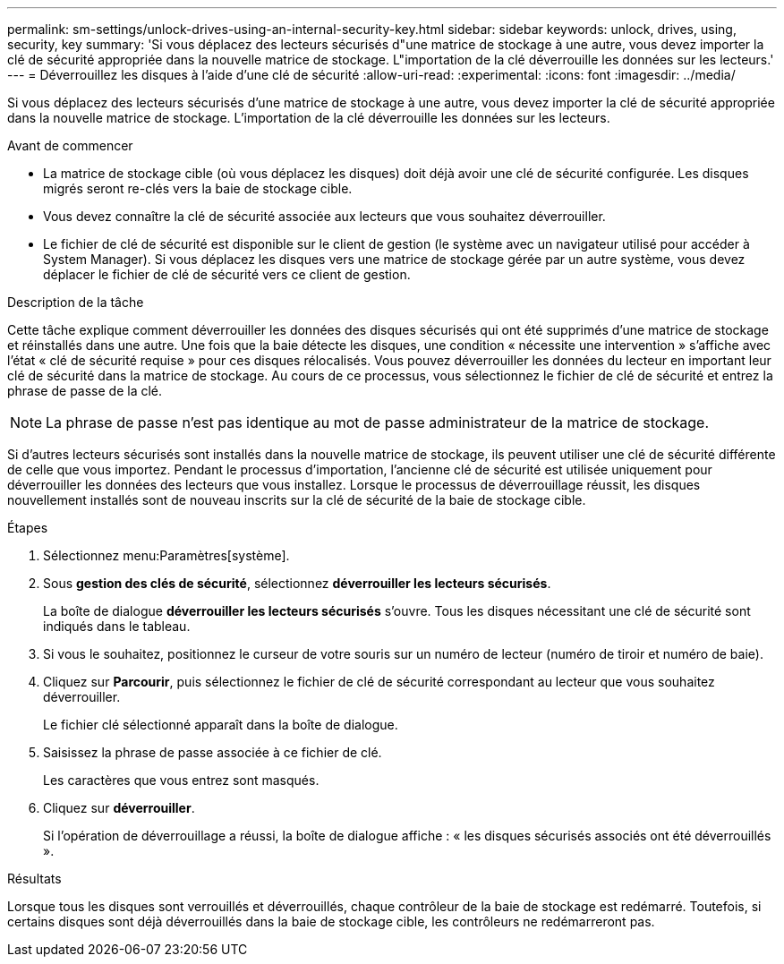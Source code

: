 ---
permalink: sm-settings/unlock-drives-using-an-internal-security-key.html 
sidebar: sidebar 
keywords: unlock, drives, using, security, key 
summary: 'Si vous déplacez des lecteurs sécurisés d"une matrice de stockage à une autre, vous devez importer la clé de sécurité appropriée dans la nouvelle matrice de stockage. L"importation de la clé déverrouille les données sur les lecteurs.' 
---
= Déverrouillez les disques à l'aide d'une clé de sécurité
:allow-uri-read: 
:experimental: 
:icons: font
:imagesdir: ../media/


[role="lead"]
Si vous déplacez des lecteurs sécurisés d'une matrice de stockage à une autre, vous devez importer la clé de sécurité appropriée dans la nouvelle matrice de stockage. L'importation de la clé déverrouille les données sur les lecteurs.

.Avant de commencer
* La matrice de stockage cible (où vous déplacez les disques) doit déjà avoir une clé de sécurité configurée. Les disques migrés seront re-clés vers la baie de stockage cible.
* Vous devez connaître la clé de sécurité associée aux lecteurs que vous souhaitez déverrouiller.
* Le fichier de clé de sécurité est disponible sur le client de gestion (le système avec un navigateur utilisé pour accéder à System Manager). Si vous déplacez les disques vers une matrice de stockage gérée par un autre système, vous devez déplacer le fichier de clé de sécurité vers ce client de gestion.


.Description de la tâche
Cette tâche explique comment déverrouiller les données des disques sécurisés qui ont été supprimés d'une matrice de stockage et réinstallés dans une autre. Une fois que la baie détecte les disques, une condition « nécessite une intervention » s'affiche avec l'état « clé de sécurité requise » pour ces disques rélocalisés. Vous pouvez déverrouiller les données du lecteur en important leur clé de sécurité dans la matrice de stockage. Au cours de ce processus, vous sélectionnez le fichier de clé de sécurité et entrez la phrase de passe de la clé.

[NOTE]
====
La phrase de passe n'est pas identique au mot de passe administrateur de la matrice de stockage.

====
Si d'autres lecteurs sécurisés sont installés dans la nouvelle matrice de stockage, ils peuvent utiliser une clé de sécurité différente de celle que vous importez. Pendant le processus d'importation, l'ancienne clé de sécurité est utilisée uniquement pour déverrouiller les données des lecteurs que vous installez. Lorsque le processus de déverrouillage réussit, les disques nouvellement installés sont de nouveau inscrits sur la clé de sécurité de la baie de stockage cible.

.Étapes
. Sélectionnez menu:Paramètres[système].
. Sous *gestion des clés de sécurité*, sélectionnez *déverrouiller les lecteurs sécurisés*.
+
La boîte de dialogue *déverrouiller les lecteurs sécurisés* s'ouvre. Tous les disques nécessitant une clé de sécurité sont indiqués dans le tableau.

. Si vous le souhaitez, positionnez le curseur de votre souris sur un numéro de lecteur (numéro de tiroir et numéro de baie).
. Cliquez sur *Parcourir*, puis sélectionnez le fichier de clé de sécurité correspondant au lecteur que vous souhaitez déverrouiller.
+
Le fichier clé sélectionné apparaît dans la boîte de dialogue.

. Saisissez la phrase de passe associée à ce fichier de clé.
+
Les caractères que vous entrez sont masqués.

. Cliquez sur *déverrouiller*.
+
Si l'opération de déverrouillage a réussi, la boîte de dialogue affiche : « les disques sécurisés associés ont été déverrouillés ».



.Résultats
Lorsque tous les disques sont verrouillés et déverrouillés, chaque contrôleur de la baie de stockage est redémarré. Toutefois, si certains disques sont déjà déverrouillés dans la baie de stockage cible, les contrôleurs ne redémarreront pas.

